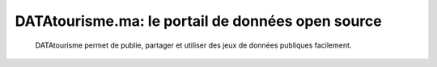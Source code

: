 DATAtourisme.ma: le portail de données open source
==================================================
 DATAtourisme permet de publie, partager et utiliser des jeux de données publiques facilement. 
